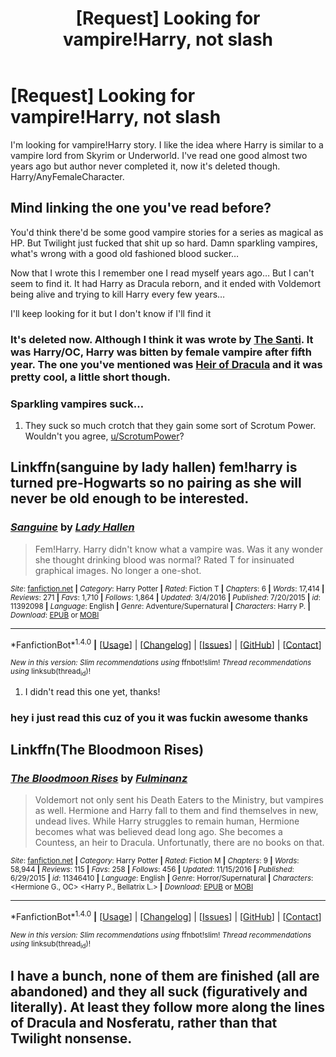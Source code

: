 #+TITLE: [Request] Looking for vampire!Harry, not slash

* [Request] Looking for vampire!Harry, not slash
:PROPERTIES:
:Author: Sciny
:Score: 13
:DateUnix: 1485174671.0
:DateShort: 2017-Jan-23
:FlairText: Request
:END:
I'm looking for vampire!Harry story. I like the idea where Harry is similar to a vampire lord from Skyrim or Underworld. I've read one good almost two years ago but author never completed it, now it's deleted though. Harry/AnyFemaleCharacter.


** Mind linking the one you've read before?

You'd think there'd be some good vampire stories for a series as magical as HP. But Twilight just fucked that shit up so hard. Damn sparkling vampires, what's wrong with a good old fashioned blood sucker...

Now that I wrote this I remember one I read myself years ago... But I can't seem to find it. It had Harry as Dracula reborn, and it ended with Voldemort being alive and trying to kill Harry every few years...

I'll keep looking for it but I don't know if I'll find it
:PROPERTIES:
:Author: Aegorm
:Score: 3
:DateUnix: 1485177157.0
:DateShort: 2017-Jan-23
:END:

*** It's deleted now. Although I think it was wrote by [[https://www.fanfiction.net/u/1239654/The-Santi][The Santi]]. It was Harry/OC, Harry was bitten by female vampire after fifth year. The one you've mentioned was [[https://www.fanfiction.net/s/8517195/1/Heir-of-Dracula][Heir of Dracula]] and it was pretty cool, a little short though.
:PROPERTIES:
:Author: Sciny
:Score: 1
:DateUnix: 1485177450.0
:DateShort: 2017-Jan-23
:END:


*** Sparkling vampires suck...
:PROPERTIES:
:Author: ScrotumPower
:Score: 1
:DateUnix: 1485182023.0
:DateShort: 2017-Jan-23
:END:

**** They suck so much crotch that they gain some sort of Scrotum Power. Wouldn't you agree, [[/u/ScrotumPower][u/ScrotumPower]]?
:PROPERTIES:
:Score: 3
:DateUnix: 1485203846.0
:DateShort: 2017-Jan-24
:END:


** Linkffn(sanguine by lady hallen) fem!harry is turned pre-Hogwarts so no pairing as she will never be old enough to be interested.
:PROPERTIES:
:Score: 3
:DateUnix: 1485227164.0
:DateShort: 2017-Jan-24
:END:

*** [[http://www.fanfiction.net/s/11392098/1/][*/Sanguine/*]] by [[https://www.fanfiction.net/u/1949296/Lady-Hallen][/Lady Hallen/]]

#+begin_quote
  Fem!Harry. Harry didn't know what a vampire was. Was it any wonder she thought drinking blood was normal? Rated T for insinuated graphical images. No longer a one-shot.
#+end_quote

^{/Site/: [[http://www.fanfiction.net/][fanfiction.net]] *|* /Category/: Harry Potter *|* /Rated/: Fiction T *|* /Chapters/: 6 *|* /Words/: 17,414 *|* /Reviews/: 271 *|* /Favs/: 1,710 *|* /Follows/: 1,864 *|* /Updated/: 3/4/2016 *|* /Published/: 7/20/2015 *|* /id/: 11392098 *|* /Language/: English *|* /Genre/: Adventure/Supernatural *|* /Characters/: Harry P. *|* /Download/: [[http://www.ff2ebook.com/old/ffn-bot/index.php?id=11392098&source=ff&filetype=epub][EPUB]] or [[http://www.ff2ebook.com/old/ffn-bot/index.php?id=11392098&source=ff&filetype=mobi][MOBI]]}

--------------

*FanfictionBot*^{1.4.0} *|* [[[https://github.com/tusing/reddit-ffn-bot/wiki/Usage][Usage]]] | [[[https://github.com/tusing/reddit-ffn-bot/wiki/Changelog][Changelog]]] | [[[https://github.com/tusing/reddit-ffn-bot/issues/][Issues]]] | [[[https://github.com/tusing/reddit-ffn-bot/][GitHub]]] | [[[https://www.reddit.com/message/compose?to=tusing][Contact]]]

^{/New in this version: Slim recommendations using/ ffnbot!slim! /Thread recommendations using/ linksub(thread_id)!}
:PROPERTIES:
:Author: FanfictionBot
:Score: 2
:DateUnix: 1485227204.0
:DateShort: 2017-Jan-24
:END:

**** I didn't read this one yet, thanks!
:PROPERTIES:
:Author: Sciny
:Score: 1
:DateUnix: 1485260366.0
:DateShort: 2017-Jan-24
:END:


*** hey i just read this cuz of you it was fuckin awesome thanks
:PROPERTIES:
:Author: CastoBlasto
:Score: 1
:DateUnix: 1485242691.0
:DateShort: 2017-Jan-24
:END:


** Linkffn(The Bloodmoon Rises)
:PROPERTIES:
:Author: midasgoldentouch
:Score: 2
:DateUnix: 1485197118.0
:DateShort: 2017-Jan-23
:END:

*** [[http://www.fanfiction.net/s/11346410/1/][*/The Bloodmoon Rises/*]] by [[https://www.fanfiction.net/u/6430826/Fulminanz][/Fulminanz/]]

#+begin_quote
  Voldemort not only sent his Death Eaters to the Ministry, but vampires as well. Hermione and Harry fall to them and find themselves in new, undead lives. While Harry struggles to remain human, Hermione becomes what was believed dead long ago. She becomes a Countess, an heir to Dracula. Unfortunatly, there are no books on that.
#+end_quote

^{/Site/: [[http://www.fanfiction.net/][fanfiction.net]] *|* /Category/: Harry Potter *|* /Rated/: Fiction M *|* /Chapters/: 9 *|* /Words/: 58,944 *|* /Reviews/: 115 *|* /Favs/: 258 *|* /Follows/: 456 *|* /Updated/: 11/15/2016 *|* /Published/: 6/29/2015 *|* /id/: 11346410 *|* /Language/: English *|* /Genre/: Horror/Supernatural *|* /Characters/: <Hermione G., OC> <Harry P., Bellatrix L.> *|* /Download/: [[http://www.ff2ebook.com/old/ffn-bot/index.php?id=11346410&source=ff&filetype=epub][EPUB]] or [[http://www.ff2ebook.com/old/ffn-bot/index.php?id=11346410&source=ff&filetype=mobi][MOBI]]}

--------------

*FanfictionBot*^{1.4.0} *|* [[[https://github.com/tusing/reddit-ffn-bot/wiki/Usage][Usage]]] | [[[https://github.com/tusing/reddit-ffn-bot/wiki/Changelog][Changelog]]] | [[[https://github.com/tusing/reddit-ffn-bot/issues/][Issues]]] | [[[https://github.com/tusing/reddit-ffn-bot/][GitHub]]] | [[[https://www.reddit.com/message/compose?to=tusing][Contact]]]

^{/New in this version: Slim recommendations using/ ffnbot!slim! /Thread recommendations using/ linksub(thread_id)!}
:PROPERTIES:
:Author: FanfictionBot
:Score: 1
:DateUnix: 1485197139.0
:DateShort: 2017-Jan-23
:END:


** I have a bunch, none of them are finished (all are abandoned) and they all suck (figuratively and literally). At least they follow more along the lines of Dracula and Nosferatu, rather than that Twilight nonsense.
:PROPERTIES:
:Author: Lord_Anarchy
:Score: 0
:DateUnix: 1485184899.0
:DateShort: 2017-Jan-23
:END:

